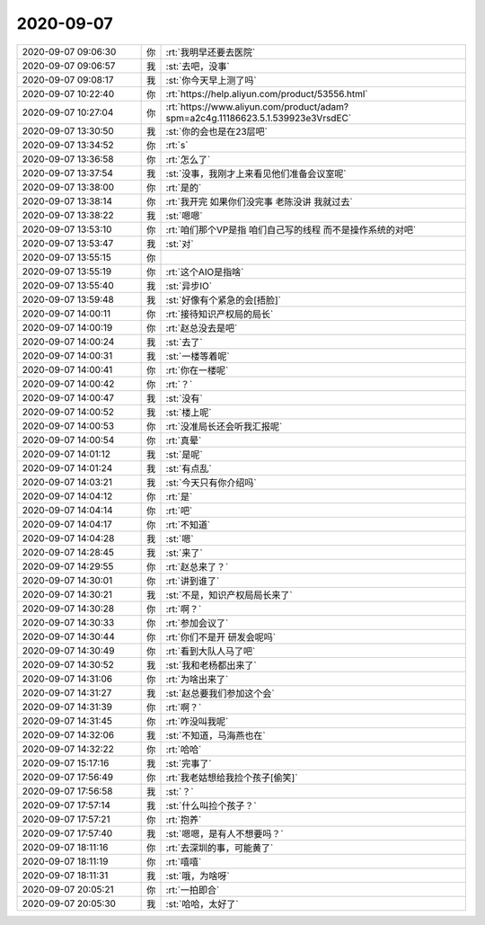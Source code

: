 2020-09-07
-------------

.. list-table::
   :widths: 25, 1, 60

   * - 2020-09-07 09:06:30
     - 你
     - :rt:`我明早还要去医院`
   * - 2020-09-07 09:06:57
     - 我
     - :st:`去吧，没事`
   * - 2020-09-07 09:08:17
     - 我
     - :st:`你今天早上测了吗`
   * - 2020-09-07 10:22:40
     - 你
     - :rt:`https://help.aliyun.com/product/53556.html`
   * - 2020-09-07 10:27:04
     - 你
     - :rt:`https://www.aliyun.com/product/adam?spm=a2c4g.11186623.5.1.539923e3VrsdEC`
   * - 2020-09-07 13:30:50
     - 我
     - :st:`你的会也是在23层吧`
   * - 2020-09-07 13:34:52
     - 你
     - :rt:`s`
   * - 2020-09-07 13:36:58
     - 你
     - :rt:`怎么了`
   * - 2020-09-07 13:37:54
     - 我
     - :st:`没事，我刚才上来看见他们准备会议室呢`
   * - 2020-09-07 13:38:00
     - 你
     - :rt:`是的`
   * - 2020-09-07 13:38:14
     - 你
     - :rt:`我开完 如果你们没完事 老陈没讲 我就过去`
   * - 2020-09-07 13:38:22
     - 我
     - :st:`嗯嗯`
   * - 2020-09-07 13:53:10
     - 你
     - :rt:`咱们那个VP是指 咱们自己写的线程 而不是操作系统的对吧`
   * - 2020-09-07 13:53:47
     - 我
     - :st:`对`
   * - 2020-09-07 13:55:15
     - 你
     - .. image:: /images/366591.jpg
          :width: 100px
   * - 2020-09-07 13:55:19
     - 你
     - :rt:`这个AIO是指啥`
   * - 2020-09-07 13:55:40
     - 我
     - :st:`异步IO`
   * - 2020-09-07 13:59:48
     - 我
     - :st:`好像有个紧急的会[捂脸]`
   * - 2020-09-07 14:00:11
     - 你
     - :rt:`接待知识产权局的局长`
   * - 2020-09-07 14:00:19
     - 你
     - :rt:`赵总没去是吧`
   * - 2020-09-07 14:00:24
     - 我
     - :st:`去了`
   * - 2020-09-07 14:00:31
     - 我
     - :st:`一楼等着呢`
   * - 2020-09-07 14:00:41
     - 你
     - :rt:`你在一楼呢`
   * - 2020-09-07 14:00:42
     - 你
     - :rt:`？`
   * - 2020-09-07 14:00:47
     - 我
     - :st:`没有`
   * - 2020-09-07 14:00:52
     - 我
     - :st:`楼上呢`
   * - 2020-09-07 14:00:53
     - 你
     - :rt:`没准局长还会听我汇报呢`
   * - 2020-09-07 14:00:54
     - 你
     - :rt:`真晕`
   * - 2020-09-07 14:01:12
     - 我
     - :st:`是呢`
   * - 2020-09-07 14:01:24
     - 我
     - :st:`有点乱`
   * - 2020-09-07 14:03:21
     - 我
     - :st:`今天只有你介绍吗`
   * - 2020-09-07 14:04:12
     - 你
     - :rt:`是`
   * - 2020-09-07 14:04:14
     - 你
     - :rt:`吧`
   * - 2020-09-07 14:04:17
     - 你
     - :rt:`不知道`
   * - 2020-09-07 14:04:28
     - 我
     - :st:`嗯`
   * - 2020-09-07 14:28:45
     - 我
     - :st:`来了`
   * - 2020-09-07 14:29:55
     - 你
     - :rt:`赵总来了？`
   * - 2020-09-07 14:30:01
     - 你
     - :rt:`讲到谁了`
   * - 2020-09-07 14:30:21
     - 我
     - :st:`不是，知识产权局局长来了`
   * - 2020-09-07 14:30:28
     - 你
     - :rt:`啊？`
   * - 2020-09-07 14:30:33
     - 你
     - :rt:`参加会议了`
   * - 2020-09-07 14:30:44
     - 你
     - :rt:`你们不是开 研发会呢吗`
   * - 2020-09-07 14:30:49
     - 你
     - :rt:`看到大队人马了吧`
   * - 2020-09-07 14:30:52
     - 我
     - :st:`我和老杨都出来了`
   * - 2020-09-07 14:31:06
     - 你
     - :rt:`为啥出来了`
   * - 2020-09-07 14:31:27
     - 我
     - :st:`赵总要我们参加这个会`
   * - 2020-09-07 14:31:39
     - 你
     - :rt:`啊？`
   * - 2020-09-07 14:31:45
     - 你
     - :rt:`咋没叫我呢`
   * - 2020-09-07 14:32:06
     - 我
     - :st:`不知道，马海燕也在`
   * - 2020-09-07 14:32:22
     - 你
     - :rt:`哈哈`
   * - 2020-09-07 15:17:16
     - 我
     - :st:`完事了`
   * - 2020-09-07 17:56:49
     - 你
     - :rt:`我老姑想给我捡个孩子[偷笑]`
   * - 2020-09-07 17:56:58
     - 我
     - :st:`？`
   * - 2020-09-07 17:57:14
     - 我
     - :st:`什么叫捡个孩子？`
   * - 2020-09-07 17:57:21
     - 你
     - :rt:`抱养`
   * - 2020-09-07 17:57:40
     - 我
     - :st:`嗯嗯，是有人不想要吗？`
   * - 2020-09-07 18:11:16
     - 你
     - :rt:`去深圳的事，可能黄了`
   * - 2020-09-07 18:11:19
     - 你
     - :rt:`嘻嘻`
   * - 2020-09-07 18:11:31
     - 我
     - :st:`哦，为啥呀`
   * - 2020-09-07 20:05:21
     - 你
     - :rt:`一拍即合`
   * - 2020-09-07 20:05:30
     - 我
     - :st:`哈哈，太好了`
